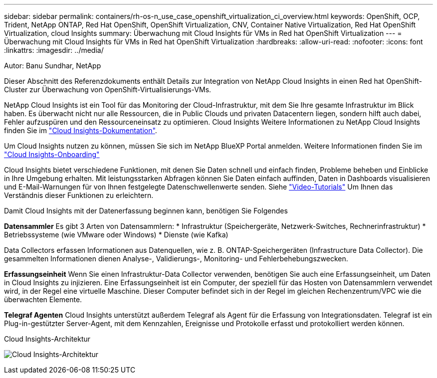 ---
sidebar: sidebar 
permalink: containers/rh-os-n_use_case_openshift_virtualization_ci_overview.html 
keywords: OpenShift, OCP, Trident, NetApp ONTAP, Red Hat OpenShift, OpenShift Virtualization, CNV, Container Native Virtualization, Red Hat OpenShift Virtualization, cloud Insights 
summary: Überwachung mit Cloud Insights für VMs in Red hat OpenShift Virtualization 
---
= Überwachung mit Cloud Insights für VMs in Red hat OpenShift Virtualization
:hardbreaks:
:allow-uri-read: 
:nofooter: 
:icons: font
:linkattrs: 
:imagesdir: ../media/


Autor: Banu Sundhar, NetApp

[role="lead"]
Dieser Abschnitt des Referenzdokuments enthält Details zur Integration von NetApp Cloud Insights in einen Red hat OpenShift-Cluster zur Überwachung von OpenShift-Virtualisierungs-VMs.

NetApp Cloud Insights ist ein Tool für das Monitoring der Cloud-Infrastruktur, mit dem Sie Ihre gesamte Infrastruktur im Blick haben. Es überwacht nicht nur alle Ressourcen, die in Public Clouds und privaten Datacentern liegen, sondern hilft auch dabei, Fehler aufzuspüren und den Ressourceneinsatz zu optimieren. Cloud Insights Weitere Informationen zu NetApp Cloud Insights finden Sie im https://docs.netapp.com/us-en/cloudinsights["Cloud Insights-Dokumentation"].

Um Cloud Insights nutzen zu können, müssen Sie sich im NetApp BlueXP Portal anmelden. Weitere Informationen finden Sie im link:https://docs.netapp.com/us-en/cloudinsights/task_cloud_insights_onboarding_1.html["Cloud Insights-Onboarding"]

Cloud Insights bietet verschiedene Funktionen, mit denen Sie Daten schnell und einfach finden, Probleme beheben und Einblicke in Ihre Umgebung erhalten. Mit leistungsstarken Abfragen können Sie Daten einfach auffinden, Daten in Dashboards visualisieren und E-Mail-Warnungen für von Ihnen festgelegte Datenschwellenwerte senden. Siehe link:https://docs.netapp.com/us-en/cloudinsights/concept_feature_tutorials.html#introduction["Video-Tutorials"] Um Ihnen das Verständnis dieser Funktionen zu erleichtern.

Damit Cloud Insights mit der Datenerfassung beginnen kann, benötigen Sie Folgendes

**Datensammler**
Es gibt 3 Arten von Datensammlern:
* Infrastruktur (Speichergeräte, Netzwerk-Switches, Rechnerinfrastruktur)
* Betriebssysteme (wie VMware oder Windows)
* Dienste (wie Kafka)

Data Collectors erfassen Informationen aus Datenquellen, wie z. B. ONTAP-Speichergeräten (Infrastructure Data Collector). Die gesammelten Informationen dienen Analyse-, Validierungs-, Monitoring- und Fehlerbehebungszwecken.

**Erfassungseinheit**
Wenn Sie einen Infrastruktur-Data Collector verwenden, benötigen Sie auch eine Erfassungseinheit, um Daten in Cloud Insights zu injizieren. Eine Erfassungseinheit ist ein Computer, der speziell für das Hosten von Datensammlern verwendet wird, in der Regel eine virtuelle Maschine. Dieser Computer befindet sich in der Regel im gleichen Rechenzentrum/VPC wie die überwachten Elemente.

**Telegraf Agenten**
Cloud Insights unterstützt außerdem Telegraf als Agent für die Erfassung von Integrationsdaten. Telegraf ist ein Plug-in-gestützter Server-Agent, mit dem Kennzahlen, Ereignisse und Protokolle erfasst und protokolliert werden können.

Cloud Insights-Architektur

image:redhat_openshift_ci_overview_image1.jpg["Cloud Insights-Architektur"]
